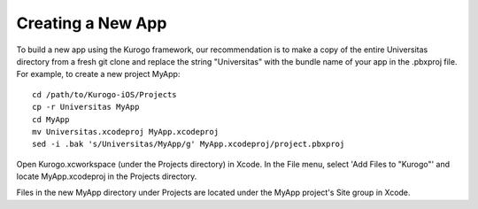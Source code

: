 ###################
Creating a New App
###################

To build a new app using the Kurogo framework, our recommendation is to make a
copy of the entire Universitas directory from a fresh git clone and replace the
string "Universitas" with the bundle name of your app in the .pbxproj file. 
For example, to create a new project MyApp: ::

    cd /path/to/Kurogo-iOS/Projects
    cp -r Universitas MyApp
    cd MyApp
    mv Universitas.xcodeproj MyApp.xcodeproj
    sed -i .bak 's/Universitas/MyApp/g' MyApp.xcodeproj/project.pbxproj

Open Kurogo.xcworkspace (under the Projects directory) in Xcode. In the File
menu, select 'Add Files to "Kurogo"' and locate MyApp.xcodeproj in the Projects
directory.

Files in the new MyApp directory under Projects are located under the MyApp 
project's Site group in Xcode.


